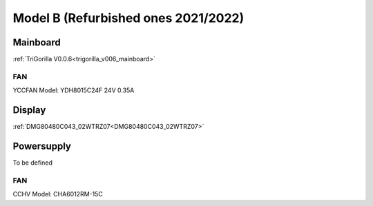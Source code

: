 ************************************
Model B (Refurbished ones 2021/2022)
************************************


Mainboard
=========
:ref:`TriGorilla V0.0.6<trigorilla_v006_mainboard>`

FAN
---
YCCFAN Model: YDH8015C24F 24V 0.35A


Display
=======
:ref:`DMG80480C043_02WTRZ07<DMG80480C043_02WTRZ07>`


Powersupply
===========
To be defined

FAN
---
CCHV Model: CHA6012RM-15C